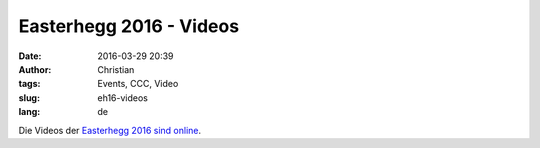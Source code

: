 Easterhegg 2016 - Videos
############################
:date: 2016-03-29 20:39
:author: Christian
:tags: Events, CCC, Video
:slug: eh16-videos
:lang: de

Die Videos der `Easterhegg 2016 sind online <https://media.ccc.de/c/eh16>`_.
